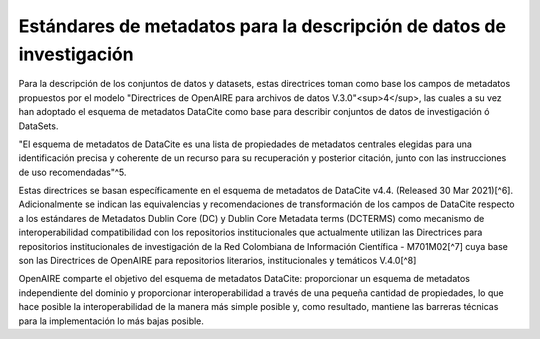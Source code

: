 .. _EstandaresInvestigacion:

Estándares de metadatos para la descripción de datos de investigación
===========
Para la descripción de los conjuntos de datos y datasets, estas directrices toman como base los campos de metadatos propuestos por el modelo "Directrices de OpenAIRE para archivos de datos V.3.0"<sup>4</sup>, las cuales a su vez han adoptado el esquema de metadatos DataCite como base para describir conjuntos de datos de investigación ó DataSets.

"El esquema de metadatos de DataCite es una lista de propiedades de metadatos centrales elegidas para una identificación precisa y coherente de un recurso para su recuperación y posterior citación, junto con las instrucciones de uso recomendadas"^5.

Estas directrices se basan específicamente en el esquema de metadatos de DataCite v4.4. (Released 30 Mar 2021)[^6]. Adicionalmente se indican las equivalencias y recomendaciones de transformación de los campos de DataCite respecto a los estándares de Metadatos Dublin Core (DC) y Dublin Core Metadata terms (DCTERMS) como mecanismo de interoperabilidad compatibilidad con los repositorios institucionales que actualmente utilizan las Directrices para repositorios institucionales de investigación de la Red Colombiana de Información Científica - M701M02[^7] cuya base son las Directrices de OpenAIRE para repositorios literarios, institucionales y temáticos V.4.0[^8]

OpenAIRE comparte el objetivo del esquema de metadatos DataCite: proporcionar un esquema de metadatos independiente del dominio y proporcionar interoperabilidad a través de una pequeña cantidad de propiedades, lo que hace posible la interoperabilidad de la manera más simple posible y, como resultado, mantiene las barreras técnicas para la implementación lo más bajas posible.
